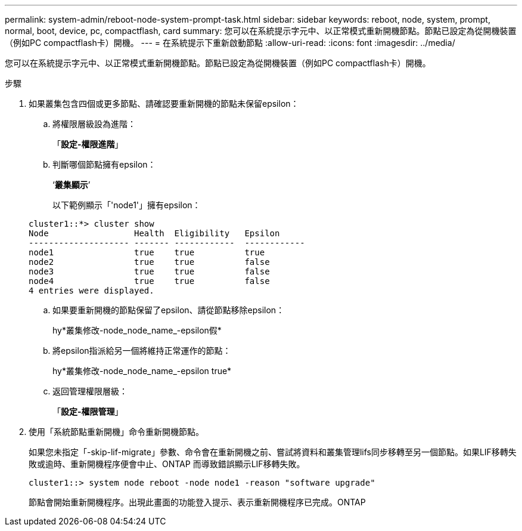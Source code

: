 ---
permalink: system-admin/reboot-node-system-prompt-task.html 
sidebar: sidebar 
keywords: reboot, node, system, prompt, normal, boot, device, pc, compactflash, card 
summary: 您可以在系統提示字元中、以正常模式重新開機節點。節點已設定為從開機裝置（例如PC compactflash卡）開機。 
---
= 在系統提示下重新啟動節點
:allow-uri-read: 
:icons: font
:imagesdir: ../media/


[role="lead"]
您可以在系統提示字元中、以正常模式重新開機節點。節點已設定為從開機裝置（例如PC compactflash卡）開機。

.步驟
. 如果叢集包含四個或更多節點、請確認要重新開機的節點未保留epsilon：
+
.. 將權限層級設為進階：
+
「*設定-權限進階*」

.. 判斷哪個節點擁有epsilon：
+
‘*叢集顯示*’

+
以下範例顯示「'node1'」擁有epsilon：

+
[listing]
----
cluster1::*> cluster show
Node                 Health  Eligibility   Epsilon
-------------------- ------- ------------  ------------
node1                true    true          true
node2                true    true          false
node3                true    true          false
node4                true    true          false
4 entries were displayed.
----
.. 如果要重新開機的節點保留了epsilon、請從節點移除epsilon：
+
hy*叢集修改-node_node_name_-epsilon假*

.. 將epsilon指派給另一個將維持正常運作的節點：
+
hy*叢集修改-node_node_name_-epsilon true*

.. 返回管理權限層級：
+
「*設定-權限管理*」



. 使用「系統節點重新開機」命令重新開機節點。
+
如果您未指定「-skip-lif-migrate」參數、命令會在重新開機之前、嘗試將資料和叢集管理lifs同步移轉至另一個節點。如果LIF移轉失敗或逾時、重新開機程序便會中止、ONTAP 而導致錯誤顯示LIF移轉失敗。

+
[listing]
----
cluster1::> system node reboot -node node1 -reason "software upgrade"
----
+
節點會開始重新開機程序。出現此畫面的功能登入提示、表示重新開機程序已完成。ONTAP


